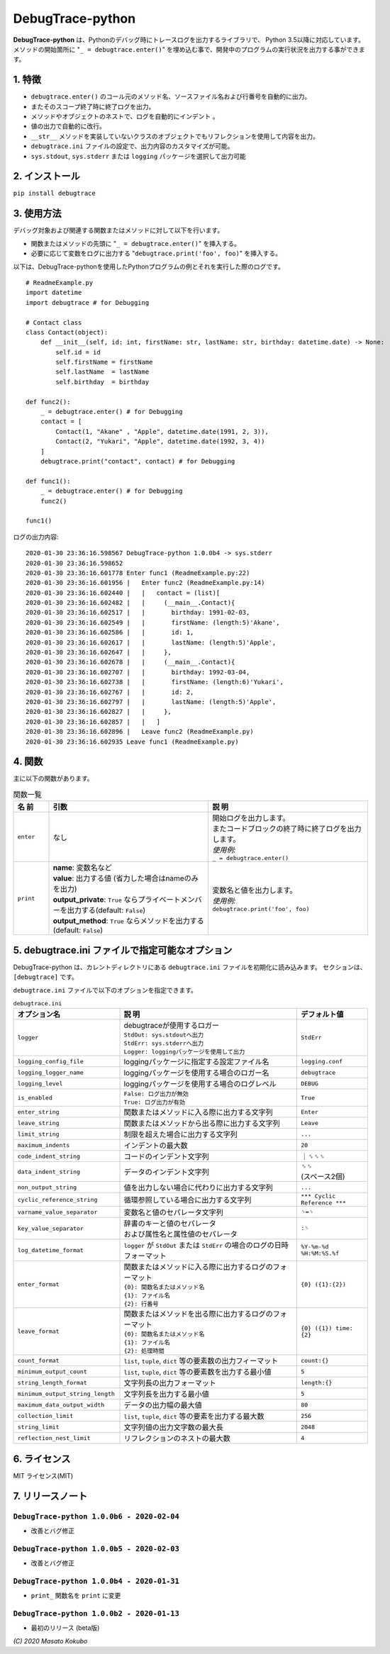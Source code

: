 #################
DebugTrace-python
#################

**DebugTrace-python** は、Pythonのデバッグ時にトレースログを出力するライブラリで、 Python 3.5以降に対応しています。
メソッドの開始箇所に "``_ = debugtrace.enter()``" を埋め込む事で、開発中のプログラムの実行状況を出力する事ができます。

1. 特徴
=======

* ``debugtrace.enter()`` のコール元のメソッド名、ソースファイル名および行番号を自動的に出力。
* またそのスコープ終了時に終了ログを出力。
* メソッドやオブジェクトのネストで、ログを自動的にインデント 。
* 値の出力で自動的に改行。
* ``__str__`` メソッドを実装していないクラスのオブジェクトでもリフレクションを使用して内容を出力。
* ``debugtrace.ini`` ファイルの設定で、出力内容のカスタマイズが可能。
* ``sys.stdout``, ``sys.stderr`` または ``logging`` パッケージを選択して出力可能

2. インストール
===============

``pip install debugtrace``

3. 使用方法
===========

デバッグ対象および関連する関数またはメソッドに対して以下を行います。

* 関数またはメソッドの先頭に "``_ = debugtrace.enter()``" を挿入する。
* 必要に応じて変数をログに出力する "``debugtrace.print('foo', foo)``" を挿入する。

以下は、DebugTrace-pythonを使用したPythonプログラムの例とそれを実行した際のログです。

::

    # ReadmeExample.py
    import datetime
    import debugtrace # for Debugging

    # Contact class
    class Contact(object):
        def __init__(self, id: int, firstName: str, lastName: str, birthday: datetime.date) -> None:
            self.id = id
            self.firstName = firstName
            self.lastName  = lastName
            self.birthday  = birthday

    def func2():
        _ = debugtrace.enter() # for Debugging
        contact = [
            Contact(1, "Akane" , "Apple", datetime.date(1991, 2, 3)),
            Contact(2, "Yukari", "Apple", datetime.date(1992, 3, 4))
        ]
        debugtrace.print("contact", contact) # for Debugging

    def func1():
        _ = debugtrace.enter() # for Debugging
        func2()

    func1()

ログの出力内容:
::

    2020-01-30 23:36:16.598567 DebugTrace-python 1.0.0b4 -> sys.stderr
    2020-01-30 23:36:16.598652 
    2020-01-30 23:36:16.601778 Enter func1 (ReadmeExample.py:22)
    2020-01-30 23:36:16.601956 |   Enter func2 (ReadmeExample.py:14)
    2020-01-30 23:36:16.602440 |   |   contact = (list)[
    2020-01-30 23:36:16.602482 |   |     (__main__.Contact){
    2020-01-30 23:36:16.602517 |   |       birthday: 1991-02-03,
    2020-01-30 23:36:16.602549 |   |       firstName: (length:5)'Akane',
    2020-01-30 23:36:16.602586 |   |       id: 1,
    2020-01-30 23:36:16.602617 |   |       lastName: (length:5)'Apple',
    2020-01-30 23:36:16.602647 |   |     },
    2020-01-30 23:36:16.602678 |   |     (__main__.Contact){
    2020-01-30 23:36:16.602707 |   |       birthday: 1992-03-04,
    2020-01-30 23:36:16.602738 |   |       firstName: (length:6)'Yukari',
    2020-01-30 23:36:16.602767 |   |       id: 2,
    2020-01-30 23:36:16.602797 |   |       lastName: (length:5)'Apple',
    2020-01-30 23:36:16.602827 |   |     },
    2020-01-30 23:36:16.602857 |   |   ]
    2020-01-30 23:36:16.602896 |   Leave func2 (ReadmeExample.py)
    2020-01-30 23:36:16.602935 Leave func1 (ReadmeExample.py)

4. 関数
=========================

主に以下の関数があります。

.. list-table:: 関数一覧
    :widths: 10, 45, 45
    :header-rows: 1

    * - 名 前
      - 引数
      - 説 明
    * - ``enter``
      - なし
      - | 開始ログを出力します。
        | またコードブロックの終了時に終了ログを出力します。
        | *使用例:*
        | ``_ = debugtrace.enter()``
    * - ``print``
      - | **name**: 変数名など
        | **value**: 出力する値 (省力した場合はnameのみを出力)
        | **output_private**: ``True`` ならプライベートメンバーを出力する(default: ``False``)
        | **output_method**: ``True`` ならメソッドを出力する (default: ``False``)
      - | 変数名と値を出力します。
        | *使用例:*
        | ``debugtrace.print('foo', foo)``


5. **debugtrace.ini** ファイルで指定可能なオプション
====================================================

DebugTrace-python は、カレントディレクトリにある ``debugtrace.ini`` ファイルを初期化に読み込みます。
セクションは、``[debugtrace]`` です。

``debugtrace.ini`` ファイルで以下のオプションを指定できます。

.. list-table:: ``debugtrace.ini``
    :widths: 30, 50, 20
    :header-rows: 1

    * - オプション名
      - 説 明
      - デフォルト値
    * - ``logger``
      - | debugtraceが使用するロガー
        | ``StdOut: sys.stdoutへ出力``
        | ``StdErr: sys.stderrへ出力``
        | ``Logger: loggingパッケージを使用して出力``
      - ``StdErr``
    * - ``logging_config_file``
      - loggingパッケージに指定する設定ファイル名
      - ``logging.conf``
    * - ``logging_logger_name``
      - loggingパッケージを使用する場合のロガー名
      - ``debugtrace``
    * - ``logging_level``
      - loggingパッケージを使用する場合のログレベル
      - ``DEBUG``
    * - ``is_enabled``
      - | ``False: ログ出力が無効``
        | ``True: ログ出力が有効``
      - ``True``
    * - ``enter_string``
      - 関数またはメソッドに入る際に出力する文字列
      - ``Enter``
    * - ``leave_string``
      - 関数またはメソッドから出る際に出力する文字列
      - ``Leave``
    * - ``limit_string``
      - 制限を超えた場合に出力する文字列
      - ``...``
    * - ``maximum_indents``
      - インデントの最大数
      - ``20``
    * - ``code_indent_string``
      - コードのインデント文字列
      - ｜␠␠␠
    * - ``data_indent_string``
      - データのインデント文字列
      - | ␠␠
        | (スペース2個)
    * - ``non_output_string``
      - 値を出力しない場合に代わりに出力する文字列
      - ``...``
    * - ``cyclic_reference_string``
      - 循環参照している場合に出力する文字列
      - ``*** Cyclic Reference ***``
    * - ``varname_value_separator``
      - 変数名と値のセパレータ文字列
      - ``␠=␠``
    * - ``key_value_separator``
      - | 辞書のキーと値のセパレータ
        | および属性名と属性値のセパレータ
      - ``:␠``
    * - ``log_datetime_format``
      - ``logger`` が ``StdOut`` または ``StdErr`` の場合のログの日時フォーマット
      - ``%Y-%m-%d %H:%M:%S.%f``
    * - ``enter_format``
      - | 関数またはメソッドに入る際に出力するログのフォーマット
        | ``{0}: 関数名またはメソッド名``
        | ``{1}: ファイル名``
        | ``{2}: 行番号``
      - ``{0} ({1}:{2})``
    * - ``leave_format``
      - | 関数またはメソッドを出る際に出力するログのフォーマット
        | ``{0}: 関数名またはメソッド名``
        | ``{1}: ファイル名``
        | ``{2}: 処理時間``
      - ``{0} ({1}) time: {2}``
    * - ``count_format``
      - ``list``, ``tuple``, ``dict`` 等の要素数の出力フィーマット
      - ``count:{}``
    * - ``minimum_output_count``
      - ``list``, ``tuple``, ``dict`` 等の要素数を出力する最小値
      - ``5``
    * - ``string_length_format``
      - 文字列長の出力フォーマット
      - ``length:{}``
    * - ``minimum_output_string_length``
      - 文字列長を出力する最小値
      - ``5``
    * - ``maximum_data_output_width``
      - データの出力幅の最大値
      - ``80``
    * - ``collection_limit``
      - ``list``, ``tuple``, ``dict`` 等の要素を出力する最大数
      - ``256``
    * - ``string_limit``
      - 文字列値の出力文字数の最大長
      - ``2048``
    * - ``reflection_nest_limit``
      - リフレクションのネストの最大数
      - ``4``

6. ライセンス
=============

MIT ライセンス(MIT)

7. リリースノート
==================

``DebugTrace-python 1.0.0b6 - 2020-02-04``
------------------------------------------

* 改善とバグ修正

``DebugTrace-python 1.0.0b5 - 2020-02-03``
------------------------------------------

* 改善とバグ修正

``DebugTrace-python 1.0.0b4 - 2020-01-31``
------------------------------------------

* ``print_`` 関数名を ``print`` に変更

``DebugTrace-python 1.0.0b2 - 2020-01-13``
------------------------------------------

* 最初のリリース (beta版)

*(C) 2020 Masato Kokubo*
